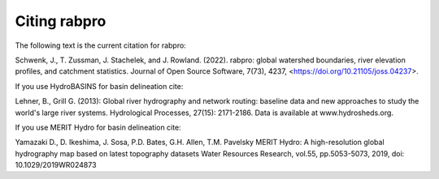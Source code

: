 .. _references:

=============
Citing rabpro
=============

The following text is the current citation for rabpro:

Schwenk, J., T. Zussman, J. Stachelek, and J. Rowland. (2022). rabpro: global watershed boundaries, river elevation profiles, and catchment statistics.  Journal of Open Source Software, 7(73), 4237, <https://doi.org/10.21105/joss.04237>.

If you use HydroBASINS for basin delineation cite:

Lehner, B., Grill G. (2013): Global river hydrography and network routing: baseline data and new approaches to study the world's large river systems. Hydrological Processes, 27(15): 2171-2186. Data is available at www.hydrosheds.org.

If you use MERIT Hydro for basin delineation cite:

Yamazaki D., D. Ikeshima, J. Sosa, P.D. Bates, G.H. Allen, T.M. Pavelsky MERIT Hydro: A high-resolution global hydrography map based on latest topography datasets Water Resources Research, vol.55, pp.5053-5073, 2019, doi: 10.1029/2019WR024873

